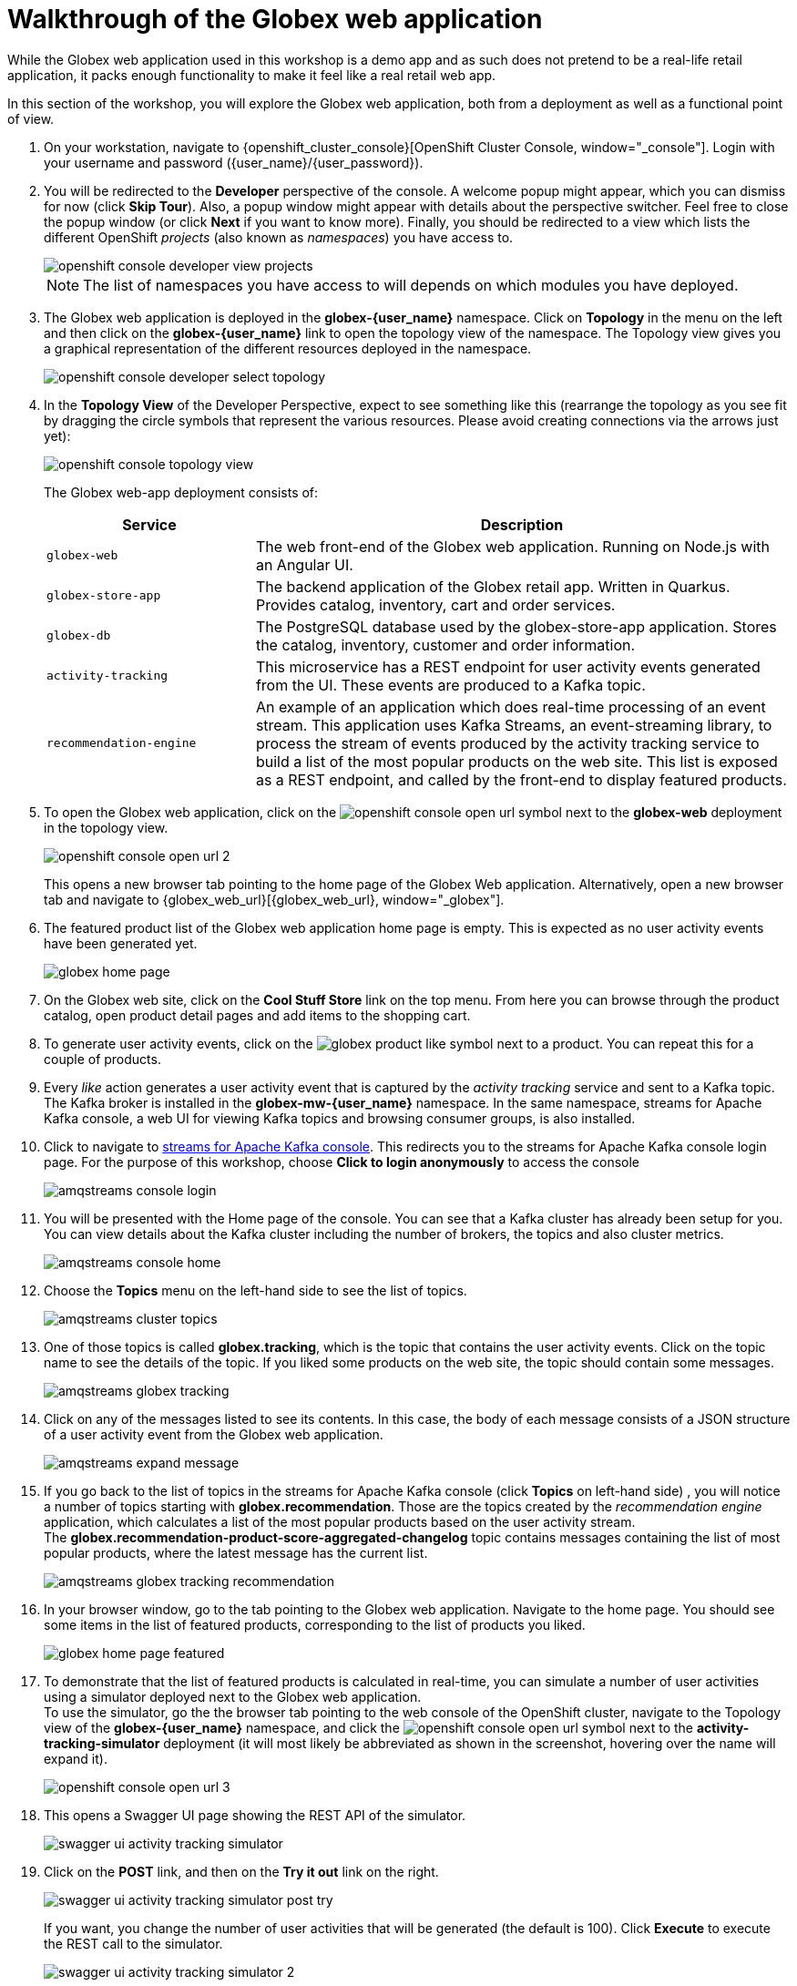 = Walkthrough of the Globex web application

:imagesdir: ../../assets/images

++++
<!-- Google tag (gtag.js) -->
<script async src="https://www.googletagmanager.com/gtag/js?id=G-P3W2D715DJ"></script>
<script>
  window.dataLayer = window.dataLayer || [];
  function gtag(){dataLayer.push(arguments);}
  gtag('js', new Date());

  gtag('config', 'G-P3W2D715DJ');
</script>

<style>
.underline {
  cursor: pointer;
}

.nav-container {
  display: none !important;
}

.doc {    
  max-width: 70rem !important;
}

.pagination .next {
  display: none !important;
}
</style>
++++
:icons: font



While the Globex web application used in this workshop is a demo app and as such does not pretend to be a real-life retail application, it packs enough functionality to make it feel like a real retail web app.

In this section of the workshop, you will explore the Globex web application, both from a deployment as well as a functional point of view.

. On your workstation, navigate to {openshift_cluster_console}[OpenShift Cluster Console, window="_console"]. Login with your username and password ({user_name}/{user_password}).
. You will be redirected to the *Developer* perspective of the console. A welcome popup might appear, which you can dismiss for now (click *Skip Tour*). Also, a popup window might appear with details about the perspective switcher. Feel free to close the popup window (or click *Next* if you want to know more).
Finally, you should be redirected to a view which lists the different OpenShift _projects_ (also known as _namespaces_) you have access to.
+
image::intro/openshift-console-developer-view-projects.png[]
+
[NOTE]
====
The list of namespaces you have access to will depends on which modules you have deployed.
====

. The Globex web application is deployed in the *globex-{user_name}* namespace. Click on *Topology* in the menu on the left and then click on the *globex-{user_name}* link to open the topology view of the namespace. The Topology view gives you a graphical representation of the different resources deployed in the namespace.
+
image::intro/openshift-console-developer-select-topology.png[]
. In the *Topology View* of the Developer Perspective, expect to see something like this (rearrange the topology as you see fit by dragging the circle symbols that represent the various resources. Please avoid creating connections via the arrows just yet):
+
image::intro/openshift-console-topology-view.png[]
+
The Globex web-app deployment consists of:
+
[cols="28m,~"]
[frame=all, grid=all]
|===
|*Service* | *Description*

| globex-web
| The web front-end of the Globex web application. Running on Node.js with an Angular UI.

| globex-store-app
| The backend application of the Globex retail app. Written in Quarkus. Provides catalog, inventory, cart and order services. 

| globex-db
| The PostgreSQL database used by the globex-store-app application. Stores the catalog, inventory, customer and order information.

| activity-tracking 
| This microservice has a REST endpoint for user activity events generated from the UI. These events are produced to a Kafka topic.

| recommendation-engine
| An example of an application which does real-time processing of an event stream. This application uses Kafka Streams, an event-streaming library, to process the stream of events produced by the activity tracking service to build a list of the most popular products on the web site. This list is exposed as a REST endpoint, and called by the front-end to display featured products.

|===

. To open the Globex web application, click on the image:intro/openshift-console-open-url.png[] symbol next to the *globex-web* deployment in the topology view.
+
image::intro/openshift-console-open-url-2.png[]
+
This opens a new browser tab pointing to the home page of the Globex Web application. Alternatively, open a new browser tab and navigate to {globex_web_url}[{globex_web_url}, window="_globex"].

. The featured product list of the Globex web application home page is empty. This is expected as no user activity events have been generated yet.
+
image::intro/globex-home-page.png[]

. On the Globex web site, click on the *Cool Stuff Store* link on the top menu. From here you can browse through the product catalog, open product detail pages and add items to the shopping cart.

. To generate user activity events, click on the image:intro/globex-product-like.png[] symbol next to a product. You can repeat this for a couple of products.

. Every _like_ action generates a user activity event that is captured by the _activity tracking_ service and sent to a Kafka topic. +
The Kafka broker is installed in the *globex-mw-{user_name}* namespace. In the same namespace, streams for Apache Kafka console, a web UI for viewing Kafka topics and browsing consumer groups, is also installed.
. Click to navigate to https://streams-console-{user_name}.{openshift_subdomain}[streams for Apache Kafka console, window="_amqstreams"]. This redirects you to the streams for Apache Kafka console login page. For the purpose of this workshop, choose *Click to login anonymously* to access the console
+
image::intro/amqstreams-console-login.png[]
. You will be presented with the Home page of the console. You can see that a Kafka cluster has already been setup for you. +
You can view details about the Kafka cluster including the number of brokers, the topics and also cluster metrics.
+
image::intro/amqstreams-console-home.png[]
. Choose the *Topics* menu on the left-hand side to see the list of topics.
+
image::intro/amqstreams-cluster-topics.png[]

. One of those topics is called *globex.tracking*, which is the topic that contains the user activity events. Click on the topic name to see the details of the topic. If you liked some products on the web site, the topic should contain some messages.
+
image::intro/amqstreams-globex-tracking.png[]

. Click on any of the messages listed to see its contents. In this case, the body of each message consists of a JSON structure of a user activity event from the Globex web application.
+
image::intro/amqstreams-expand-message.png[]

. If you go back to the list of topics in the streams for Apache Kafka console (click *Topics*  on left-hand side) , you will notice a number of topics starting with *globex.recommendation*. Those are the topics created by the _recommendation engine_ application, which calculates a list of the most popular products based on the user activity stream. +
The *globex.recommendation-product-score-aggregated-changelog* topic contains messages containing the list of most popular products, where the latest message has the current list.
+
image::intro/amqstreams-globex-tracking-recommendation.png[]

. In your browser window, go to the tab pointing to the Globex web application. Navigate to the home page. You should see some items in the list of featured products, corresponding to the list of products you liked.
+
image::intro/globex-home-page-featured.png[]

. To demonstrate that the list of featured products is calculated in real-time, you can simulate a number of user activities using a simulator deployed next to the Globex web application. +
To use the simulator, go the the browser tab pointing to the web console of the OpenShift cluster, navigate to the Topology view of the *globex-{user_name}* namespace, and click the image:intro/openshift-console-open-url.png[] symbol next to the *activity-tracking-simulator* deployment (it will most likely be abbreviated as shown in the screenshot, hovering over the name will expand it).
+
image::intro/openshift-console-open-url-3.png[]

. This opens a Swagger UI page showing the REST API of the simulator.
+
image::intro/swagger-ui-activity-tracking-simulator.png[]

. Click on the *POST* link, and then on the *Try it out* link on the right. + 
+
image::intro/swagger-ui-activity-tracking-simulator-post-try.png[]
If you want, you change the number of user activities that will be generated (the default is 100). Click *Execute* to execute the REST call to the simulator.
+
image::intro/swagger-ui-activity-tracking-simulator-2.png[]

. In your browser window, navigate to the tab with the *streams for Apache Kafka console*, and notice how messages are produced in the *globex.tracking* topic. After a couple of seconds you should also see new messages in the *globex.recommendation-product-score-aggregated-changelog* topic, reflecting the newly calculated list of featured products. +
Go the browser tab with the Globex we UI, refresh the home page, and notice how the list of featured products has changed, as it is being continuously recalculated.


== Wrap up

This concludes the walkthrough of the Globex web application for now. The application provides more features, which you will discover while going through some of the modules of this workshop.

[TIP]
====
Please close all but the *Workshop Deployer* tab to avoid proliferation of tabs which can make working on other modules difficult. 
====

Proceed to the https://workshop-deployer.{openshift_subdomain}[Workshop Deployer, window="workshopdeployer"] to choose your next module.
